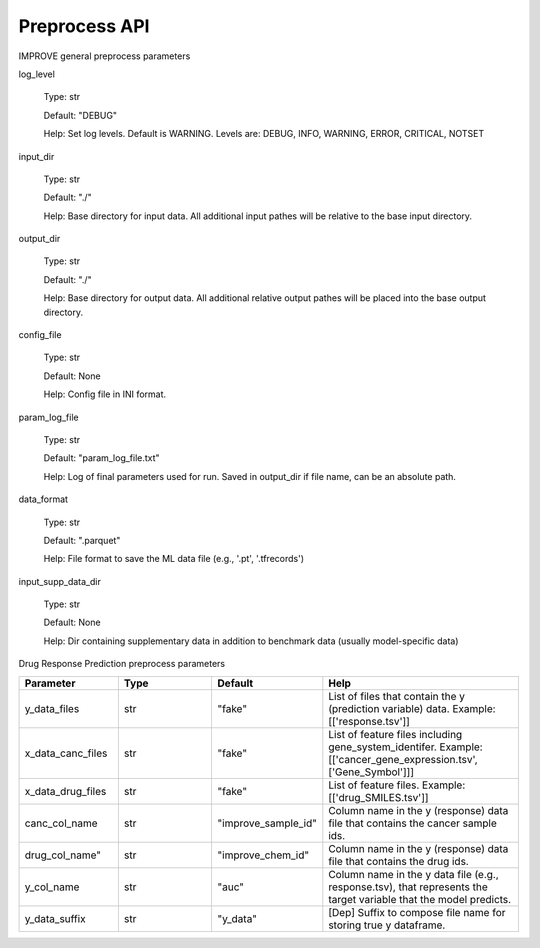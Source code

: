 Preprocess API
=================================

IMPROVE general preprocess parameters

log_level

  Type: str
  
  Default: "DEBUG"
  
  Help: Set log levels. Default is WARNING. Levels are: DEBUG, INFO, WARNING, ERROR, CRITICAL, NOTSET 

input_dir

  Type: str
  
  Default: "./"
  
  Help: Base directory for input data. All additional input pathes will be relative to the base input directory.

output_dir

  Type: str
  
  Default: "./"
  
  Help: Base directory for output data. All additional relative output pathes will be placed into the base output directory.

config_file

  Type: str
  
  Default: None
  
  Help: Config file in INI format.

param_log_file

  Type: str
  
  Default: "param_log_file.txt"
  
  Help: Log of final parameters used for run. Saved in output_dir if file name, can be an absolute path.

data_format

  Type: str
  
  Default: ".parquet"
  
  Help: File format to save the ML data file (e.g., '.pt', '.tfrecords')


input_supp_data_dir

  Type: str

  Default: None

  Help: Dir containing supplementary data in addition to benchmark data (usually model-specific data)




Drug Response Prediction preprocess parameters

.. list-table:: 
   :widths: 25 25 25 50
   :header-rows: 1

   * - Parameter
     - Type
     - Default
     - Help
   * - y_data_files
     - str
     - "fake"
     - List of files that contain the y (prediction variable) data. Example: [['response.tsv']]
   * - x_data_canc_files
     - str
     - "fake"
     - List of feature files including gene_system_identifer. Example: [['cancer_gene_expression.tsv', ['Gene_Symbol']]] 
   * - x_data_drug_files
     - str
     - "fake"
     - List of feature files. Example: [['drug_SMILES.tsv']]
   * - canc_col_name
     - str
     - "improve_sample_id"
     - Column name in the y (response) data file that contains the cancer sample ids.
   * - drug_col_name"
     - str
     - "improve_chem_id"
     - Column name in the y (response) data file that contains the drug ids.
   * - y_col_name
     - str
     - "auc"
     - Column name in the y data file (e.g., response.tsv), that represents the target variable that the model predicts.
   * - y_data_suffix
     - str
     - "y_data"
     - [Dep] Suffix to compose file name for storing true y dataframe.



